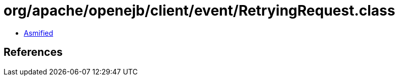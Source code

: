 = org/apache/openejb/client/event/RetryingRequest.class

 - link:RetryingRequest-asmified.java[Asmified]

== References

